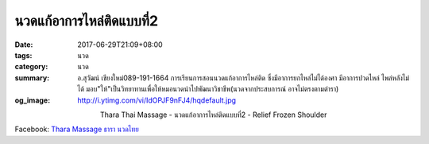 นวดแก้อาการไหล่ติดแบบที่2
######################

:date: 2017-06-29T21:09+08:00
:tags: นวด
:category: นวด
:summary: อ.สุวัฒน์ เชียงใหม่089-191-1664 การเรียนการสอนนวดแก้อาการไหล่ติด ซึ่งมีอาการยกไหล่ไม่ได้องศา มีอาการปวดไหล่ ไพล่หลังไม่ได้ มอบ"ให้"เป็นวิทยาทานเพื่อให้หมอนวดนำไปพัฒนาวิชาชีพ(นวดจากประสบการณ์ อาจไม่ตรงตามตำรา)
:og_image: http://i.ytimg.com/vi/IdOPJF9nFJ4/hqdefault.jpg

.. container:: align-center video-container

  .. raw:: html

    <iframe width="560" height="315" src="https://www.youtube.com/embed/IdOPJF9nFJ4" frameborder="0" allowfullscreen></iframe>

.. container:: align-center video-container-description

  Thara Thai Massage - นวดแก้อาการไหล่ติดแบบที่2 - Relief Frozen Shoulder

Facebook: `Thara Massage ธารา นวดไทย`_

.. _Thara Massage ธารา นวดไทย: https://www.facebook.com/TharaMassage
